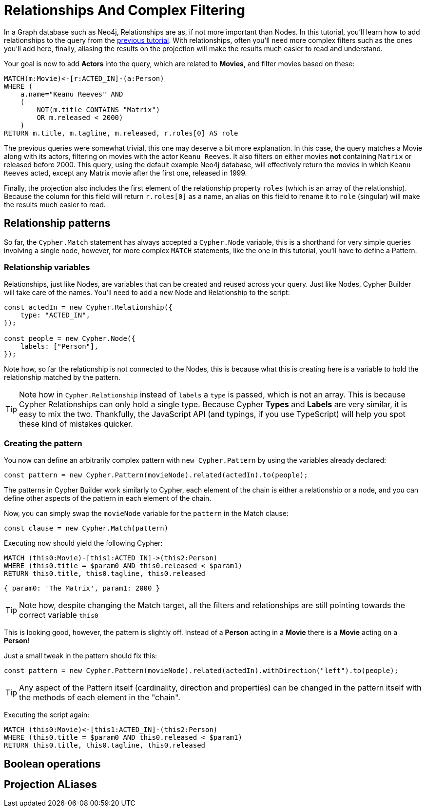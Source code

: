 = Relationships And Complex Filtering

In a Graph database such as Neo4j, Relationships are as, if not more important than Nodes. In this tutorial, you'll learn how to add relationships to the query from the xref:getting-started/filters-and-projections.adoc[previous tutorial]. With relationships, often you'll need more complex filters such as the ones you'll add here, finally, aliasing the results on the projection will make the results much easier to read and understand.

Your goal is now to add **Actors** into the query, which are related to **Movies**, and filter movies based on these:

```cypher
MATCH(m:Movie)<-[r:ACTED_IN]-(a:Person)
WHERE (
    a.name="Keanu Reeves" AND
    (
        NOT(m.title CONTAINS "Matrix")
        OR m.released < 2000)
    )
RETURN m.title, m.tagline, m.released, r.roles[0] AS role
```

The previous queries were somewhat trivial, this one may deserve a bit more explanation. In this case, the query matches a Movie along with its actors, filtering on movies with the actor `Keanu Reeves`. It also filters on either movies **not** containing `Matrix` or released before 2000. This query, using the default example Neo4j database, will effectively return the movies in which `Keanu Reeves` acted, except any Matrix movie after the first one, released in 1999.

Finally, the projection also includes the first element of the relationship property `roles` (which is an array of the relationship). Because the column for this field will return `r.roles[0]` as a name, an alias on this field to rename it to `role` (singular) will make the results much easier to read.

== Relationship patterns
So far, the `Cypher.Match` statement has always accepted a `Cypher.Node` variable, this is a shorthand for very simple queries involving a single node, however, for more complex `MATCH` statements, like the one in this tutorial, you'll have to define a Pattern.

=== Relationship variables

Relationships, just like Nodes, are variables that can be created and reused across your query. Just like Nodes, Cypher Builder will take care of the names. You'll need to add a new Node and Relationship to the script:

```javascript
const actedIn = new Cypher.Relationship({
    type: "ACTED_IN",
});

const people = new Cypher.Node({
    labels: ["Person"],
});
```

Note how, so far the relationship is not connected to the Nodes, this is because what this is creating here is a variable to hold the relationship matched by the pattern.

TIP: Note how in `Cypher.Relationship` instead of `labels` a `type` is passed, which is not an array. This is because Cypher Relationships can only hold a single type. Because Cypher **Types** and **Labels** are very similar, it is easy to mix the two. Thankfully, the JavaScript API (and typings, if you use TypeScript) will help you spot these kind of mistakes quicker.

=== Creating the pattern

You now can define an arbitrarily complex pattern with `new Cypher.Pattern` by using the variables already declared:

```javascript
const pattern = new Cypher.Pattern(movieNode).related(actedIn).to(people);
```

The patterns in Cypher Builder work similarly to Cypher, each element of the chain is either a relationship or a node, and you can define other aspects of the pattern in each element of the chain.

Now, you can simply swap the `movieNode` variable for the `pattern` in the Match clause:

```javascript
const clause = new Cypher.Match(pattern)
```

Executing now should yield the following Cypher:

```cypher
MATCH (this0:Movie)-[this1:ACTED_IN]->(this2:Person)
WHERE (this0.title = $param0 AND this0.released < $param1)
RETURN this0.title, this0.tagline, this0.released
```

```javascript
{ param0: 'The Matrix', param1: 2000 }
```

TIP: Note how, despite changing the Match target, all the filters and relationships are still pointing towards the correct variable `this0`

This is looking good, however, the pattern is slightly off. Instead of a **Person** acting in a **Movie** there is a **Movie** acting on a **Person**!

Just a small tweak in the pattern should fix this:

```javascript
const pattern = new Cypher.Pattern(movieNode).related(actedIn).withDirection("left").to(people);
```

TIP: Any aspect of the Pattern itself (cardinality, direction and properties) can be changed in the pattern itself with the methods of each element in the "chain".

Executing the script again:

```cypher
MATCH (this0:Movie)<-[this1:ACTED_IN]-(this2:Person)
WHERE (this0.title = $param0 AND this0.released < $param1)
RETURN this0.title, this0.tagline, this0.released
```


// You can begin your pattern starting from the `movieNode` that you'll created, similar to clauses, patterns can be made by concatenating methods:

// ```javascript
// const pattern = new Cypher.Pattern(movieNode)
// ```

== Boolean operations


== Projection ALiases
